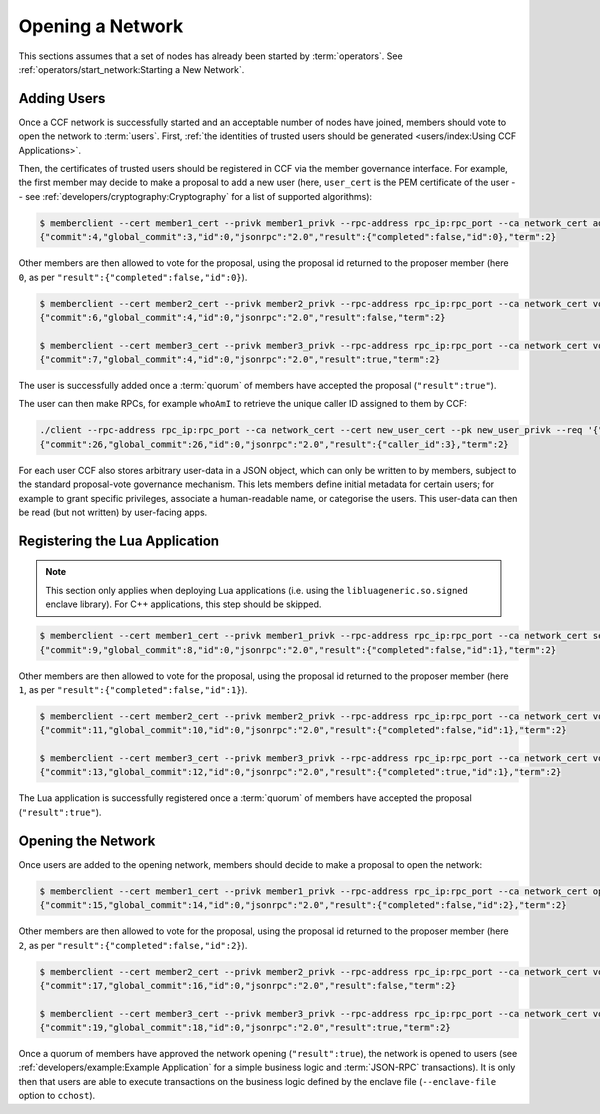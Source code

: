 Opening a Network
=================

This sections assumes that a set of nodes has already been started by :term:`operators`. See :ref:`operators/start_network:Starting a New Network`.

Adding Users
------------

Once a CCF network is successfully started and an acceptable number of nodes have joined, members should vote to open the network to :term:`users`. First, :ref:`the identities of trusted users should be generated <users/index:Using CCF Applications>`.

Then, the certificates of trusted users should be registered in CCF via the member governance interface. For example, the first member may decide to make a proposal to add a new user (here, ``user_cert`` is the PEM certificate of the user -- see :ref:`developers/cryptography:Cryptography` for a list of supported algorithms):

.. code-block:: bash

    $ memberclient --cert member1_cert --privk member1_privk --rpc-address rpc_ip:rpc_port --ca network_cert add_user --user-cert user_cert
    {"commit":4,"global_commit":3,"id":0,"jsonrpc":"2.0","result":{"completed":false,"id":0},"term":2}

Other members are then allowed to vote for the proposal, using the proposal id returned to the proposer member (here ``0``, as per ``"result":{"completed":false,"id":0}``).

.. code-block:: bash

    $ memberclient --cert member2_cert --privk member2_privk --rpc-address rpc_ip:rpc_port --ca network_cert vote --proposal-id 0 --accept
    {"commit":6,"global_commit":4,"id":0,"jsonrpc":"2.0","result":false,"term":2}

    $ memberclient --cert member3_cert --privk member3_privk --rpc-address rpc_ip:rpc_port --ca network_cert vote --proposal-id 0 --accept
    {"commit":7,"global_commit":4,"id":0,"jsonrpc":"2.0","result":true,"term":2}

The user is successfully added once a :term:`quorum` of members have accepted the proposal (``"result":true"``).

The user can then make RPCs, for example ``whoAmI`` to retrieve the unique caller ID assigned to them by CCF:

.. code-block:: bash

    ./client --rpc-address rpc_ip:rpc_port --ca network_cert --cert new_user_cert --pk new_user_privk --req '{"jsonrpc": "2.0", "id": 0, "method": "users/whoAmI"}'
    {"commit":26,"global_commit":26,"id":0,"jsonrpc":"2.0","result":{"caller_id":3},"term":2}

For each user CCF also stores arbitrary user-data in a JSON object, which can only be written to by members, subject to the standard proposal-vote governance mechanism. This lets members define initial metadata for certain users; for example to grant specific privileges, associate a human-readable name, or categorise the users. This user-data can then be read (but not written) by user-facing apps.

Registering the Lua Application
-------------------------------

.. note:: This section only applies when deploying Lua applications (i.e. using the ``libluageneric.so.signed`` enclave library). For C++ applications, this step should be skipped.



.. code-block:: bash

    $ memberclient --cert member1_cert --privk member1_privk --rpc-address rpc_ip:rpc_port --ca network_cert set_lua_app --lua-app-file /path/to/lua/app_script
    {"commit":9,"global_commit":8,"id":0,"jsonrpc":"2.0","result":{"completed":false,"id":1},"term":2}

Other members are then allowed to vote for the proposal, using the proposal id returned to the proposer member (here ``1``, as per ``"result":{"completed":false,"id":1}``).

.. code-block:: bash

    $ memberclient --cert member2_cert --privk member2_privk --rpc-address rpc_ip:rpc_port --ca network_cert vote --proposal-id 1 --accept
    {"commit":11,"global_commit":10,"id":0,"jsonrpc":"2.0","result":{"completed":false,"id":1},"term":2}

    $ memberclient --cert member3_cert --privk member3_privk --rpc-address rpc_ip:rpc_port --ca network_cert vote --proposal-id 1 --accept
    {"commit":13,"global_commit":12,"id":0,"jsonrpc":"2.0","result":{"completed":true,"id":1},"term":2}

The Lua application is successfully registered once a :term:`quorum` of members have accepted the proposal (``"result":true"``).

Opening the Network
-------------------

Once users are added to the opening network, members should decide to make a proposal to open the network:

.. code-block:: bash

    $ memberclient --cert member1_cert --privk member1_privk --rpc-address rpc_ip:rpc_port --ca network_cert open_network
    {"commit":15,"global_commit":14,"id":0,"jsonrpc":"2.0","result":{"completed":false,"id":2},"term":2}

Other members are then allowed to vote for the proposal, using the proposal id returned to the proposer member (here ``2``, as per ``"result":{"completed":false,"id":2}``).

.. code-block:: bash

    $ memberclient --cert member2_cert --privk member2_privk --rpc-address rpc_ip:rpc_port --ca network_cert vote --proposal-id 2 --accept
    {"commit":17,"global_commit":16,"id":0,"jsonrpc":"2.0","result":false,"term":2}

    $ memberclient --cert member3_cert --privk member3_privk --rpc-address rpc_ip:rpc_port --ca network_cert vote --proposal-id 2 --accept
    {"commit":19,"global_commit":18,"id":0,"jsonrpc":"2.0","result":true,"term":2}

Once a quorum of members have approved the network opening (``"result":true``), the network is opened to users (see :ref:`developers/example:Example Application` for a simple business logic and :term:`JSON-RPC` transactions). It is only then that users are able to execute transactions on the business logic defined by the enclave file (``--enclave-file`` option to ``cchost``).

